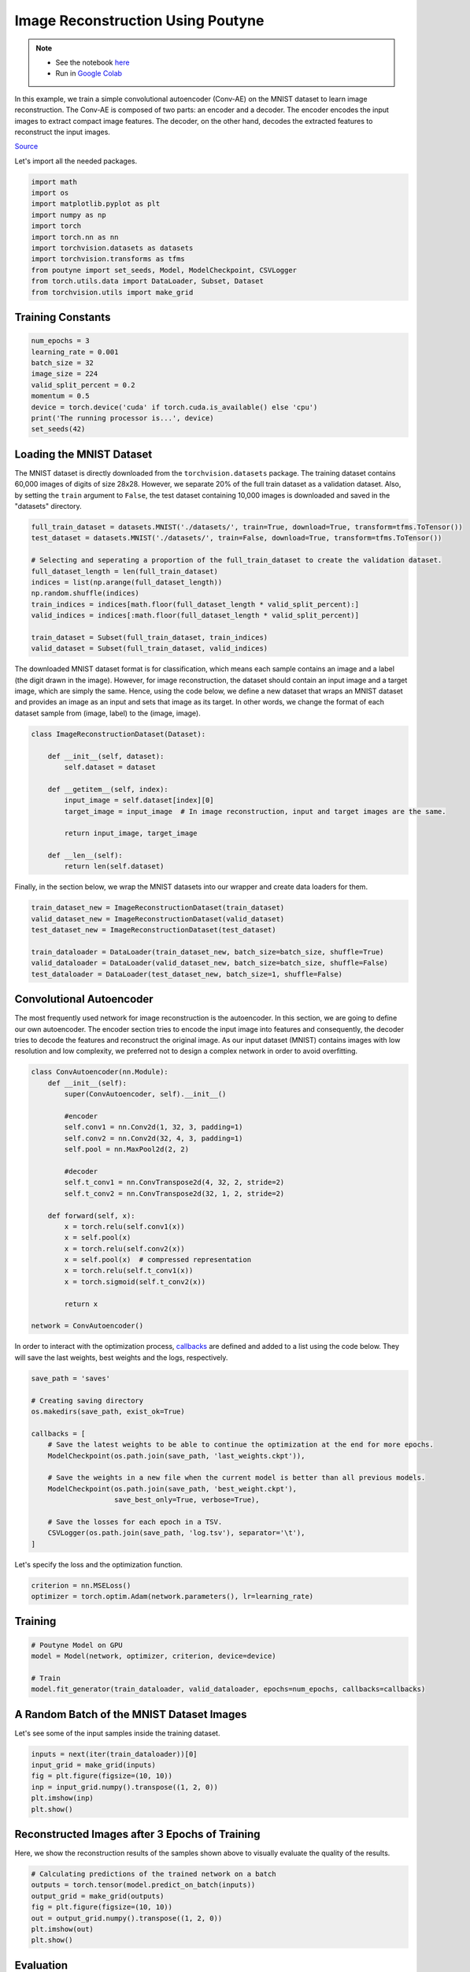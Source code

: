 .. role:: hidden
    :class: hidden-section

Image Reconstruction Using Poutyne
***********************************

.. note::

    - See the notebook `here <https://github.com/GRAAL-Research/poutyne/blob/master/examples/image_reconstruction.ipynb>`_
    - Run in `Google Colab <https://colab.research.google.com/github/GRAAL-Research/poutyne/blob/master/examples/image_reconstruction.ipynb>`_

In this example, we train a simple convolutional autoencoder (Conv-AE) on the MNIST dataset to learn image reconstruction. The Conv-AE is composed of two parts: an encoder and a decoder. The encoder encodes the input images to extract compact image features. The decoder, on the other hand, decodes the extracted features to reconstruct the input images.

.. image:: /_static/img/image_reconstruction/AE.png

`Source <https://blog.keras.io/building-autoencoders-in-keras.html>`_

Let's import all the needed packages.

.. code-block:: python

    import math
    import os
    import matplotlib.pyplot as plt
    import numpy as np
    import torch
    import torch.nn as nn
    import torchvision.datasets as datasets
    import torchvision.transforms as tfms
    from poutyne import set_seeds, Model, ModelCheckpoint, CSVLogger
    from torch.utils.data import DataLoader, Subset, Dataset
    from torchvision.utils import make_grid

Training Constants
==================

.. code-block:: python

    num_epochs = 3
    learning_rate = 0.001
    batch_size = 32
    image_size = 224
    valid_split_percent = 0.2
    momentum = 0.5
    device = torch.device('cuda' if torch.cuda.is_available() else 'cpu')
    print('The running processor is...', device)
    set_seeds(42)

Loading the MNIST Dataset
=========================

The MNIST dataset is directly downloaded from the ``torchvision.datasets`` package. The training dataset contains 60,000 images of digits of size 28x28. However, we separate 20% of the full train dataset as a validation dataset. Also, by setting the ``train`` argument to ``False``, the test dataset containing 10,000 images is downloaded and saved in the "datasets" directory.

.. code-block:: python

    full_train_dataset = datasets.MNIST('./datasets/', train=True, download=True, transform=tfms.ToTensor())
    test_dataset = datasets.MNIST('./datasets/', train=False, download=True, transform=tfms.ToTensor())
    
    # Selecting and seperating a proportion of the full_train_dataset to create the validation dataset.
    full_dataset_length = len(full_train_dataset)
    indices = list(np.arange(full_dataset_length))
    np.random.shuffle(indices)
    train_indices = indices[math.floor(full_dataset_length * valid_split_percent):]
    valid_indices = indices[:math.floor(full_dataset_length * valid_split_percent)]
    
    train_dataset = Subset(full_train_dataset, train_indices)
    valid_dataset = Subset(full_train_dataset, valid_indices)

The downloaded MNIST dataset format is for classification, which means each sample contains an image and a label (the digit drawn in the image). However, for image reconstruction, the dataset should contain an input image and a target image, which are simply the same. Hence, using the code below, we define a new dataset that wraps an MNIST dataset and provides an image as an input and sets that image as its target. In other words, we change the format of each dataset sample from (image, label) to the (image, image).

.. code-block:: python

    class ImageReconstructionDataset(Dataset):
    
        def __init__(self, dataset):
            self.dataset = dataset
              
        def __getitem__(self, index):
            input_image = self.dataset[index][0]
            target_image = input_image  # In image reconstruction, input and target images are the same.
              
            return input_image, target_image
          
        def __len__(self):              
            return len(self.dataset)  

Finally, in the section below, we wrap the MNIST datasets into our wrapper and create data loaders for them.

.. code-block:: python

    train_dataset_new = ImageReconstructionDataset(train_dataset)
    valid_dataset_new = ImageReconstructionDataset(valid_dataset)
    test_dataset_new = ImageReconstructionDataset(test_dataset)
    
    train_dataloader = DataLoader(train_dataset_new, batch_size=batch_size, shuffle=True)
    valid_dataloader = DataLoader(valid_dataset_new, batch_size=batch_size, shuffle=False)
    test_dataloader = DataLoader(test_dataset_new, batch_size=1, shuffle=False)

Convolutional Autoencoder
=========================

The most frequently used network for image reconstruction is the autoencoder. In this section, we are going to define our own autoencoder. The encoder section tries to encode the input image into features and consequently, the decoder tries to decode the features and reconstruct the original image. As our input dataset (MNIST) contains images with low resolution and low complexity, we preferred not to design a complex network in order to avoid overfitting.

.. code-block:: python

    class ConvAutoencoder(nn.Module):
        def __init__(self):
            super(ConvAutoencoder, self).__init__()
          
            #encoder
            self.conv1 = nn.Conv2d(1, 32, 3, padding=1)  
            self.conv2 = nn.Conv2d(32, 4, 3, padding=1)
            self.pool = nn.MaxPool2d(2, 2)
          
            #decoder
            self.t_conv1 = nn.ConvTranspose2d(4, 32, 2, stride=2)
            self.t_conv2 = nn.ConvTranspose2d(32, 1, 2, stride=2)
    
        def forward(self, x):
            x = torch.relu(self.conv1(x))
            x = self.pool(x)
            x = torch.relu(self.conv2(x))
            x = self.pool(x)  # compressed representation
            x = torch.relu(self.t_conv1(x))
            x = torch.sigmoid(self.t_conv2(x))
                  
            return x
    
    network = ConvAutoencoder()
    
In order to interact with the optimization process, `callbacks <https://poutyne.org/callbacks.html>`_ are defined and added to a list using the code below. They will save the last weights, best weights and the logs, respectively.

.. code-block:: python

    save_path = 'saves'
    
    # Creating saving directory 
    os.makedirs(save_path, exist_ok=True)
    
    callbacks = [
        # Save the latest weights to be able to continue the optimization at the end for more epochs.
        ModelCheckpoint(os.path.join(save_path, 'last_weights.ckpt')),
    
        # Save the weights in a new file when the current model is better than all previous models.
        ModelCheckpoint(os.path.join(save_path, 'best_weight.ckpt'),
                        save_best_only=True, verbose=True),
    
        # Save the losses for each epoch in a TSV.
        CSVLogger(os.path.join(save_path, 'log.tsv'), separator='\t'),
    ]

Let's specify the loss and the optimization function.

.. code-block:: python

    criterion = nn.MSELoss()
    optimizer = torch.optim.Adam(network.parameters(), lr=learning_rate)

Training
========

.. code-block:: python

    # Poutyne Model on GPU
    model = Model(network, optimizer, criterion, device=device)
    
    # Train
    model.fit_generator(train_dataloader, valid_dataloader, epochs=num_epochs, callbacks=callbacks)

A Random Batch of the MNIST Dataset Images
==========================================

Let's see some of the input samples inside the training dataset.

.. code-block:: python

    inputs = next(iter(train_dataloader))[0]
    input_grid = make_grid(inputs)
    fig = plt.figure(figsize=(10, 10))
    inp = input_grid.numpy().transpose((1, 2, 0))
    plt.imshow(inp)
    plt.show()

.. image:: /_static/img/image_reconstruction/mnist_batch.png

Reconstructed Images after 3 Epochs of Training
===============================================

Here, we show the reconstruction results of the samples shown above to visually evaluate the quality of the results.

.. code-block:: python

    # Calculating predictions of the trained network on a batch
    outputs = torch.tensor(model.predict_on_batch(inputs))
    output_grid = make_grid(outputs)
    fig = plt.figure(figsize=(10, 10))
    out = output_grid.numpy().transpose((1, 2, 0))
    plt.imshow(out)
    plt.show()

.. image:: /_static/img/image_reconstruction/mnist_3epoch.png

Evaluation
==========

One of the useful tools of Poutyne is the ``evaluate`` methods, which provide you with the evaluation metrics and the ground truths and the predictions if the related arguments have been set to True (as below).

.. code-block:: python

    # evaluating the trained network on test data
    loss, predictions, ground_truth = model.evaluate_generator(test_dataloader, return_pred=True, return_ground_truth=True)

In most computer vision applications, such as image reconstruction, it is imperative to check the network's failures (or abilities, vice versa). The following part shows an example of an input and the reconstructed image, as well as its reconstruction error map. The reconstruction error map shows which part of the image has not been reconstructed accurately.

.. code-block:: python

    sample_number = 2   # a sample from test dataset
    
    sample = ground_truth[sample_number][0]
    sample_prediction_result_3epochs = predictions[sample_number][0]
    
    recunstruction_error_map_3epochs = sample - sample_prediction_result_3epochs  #reconstruction error map
    fig, (ax1, ax2, ax3) = plt.subplots(1,3)
    ax1.imshow(sample)
    ax1.set_title('sample')
    
    ax2.imshow(sample_prediction_result_3epochs)
    ax2.set_title('prediction')
    
    ax3.imshow(np.abs(recunstruction_error_map_3epochs))
    ax3.set_title('reconstruction error')
    plt.show()

.. image:: /_static/img/image_reconstruction/rec_error_3epoch.png

Resuming the training for more epochs
=====================================

If we find the previous epochs' results not enough, Poutyne allows you to resume the last done epoch's training, as shown below. Please note that in the ``callbacks`` that we defined before since we did not set the ``restore_best`` argument in ``ModelCheckpoint`` to ``True``, our model stays at the last epoch after finishing the first part of the training. Hence, by setting the ``initial_epoch`` to the last epoch of the previous training, we can resume our training to train for more epochs, using the last state of the neural network.    

.. code-block:: python    
    
    model.fit_generator(train_dataloader, valid_dataloader, epochs=13, callbacks=callbacks, initial_epoch=num_epochs)    

Reconstructed images after the second training process
======================================================

Now let's visualize the quality of the results after the second training.

.. code-block:: python  

    outputs = torch.tensor(model.predict_on_batch(inputs))
    output_grid = make_grid(outputs)
    fig = plt.figure(figsize=(10, 10))
    out = output_grid.numpy().transpose((1, 2, 0))
    plt.imshow(out)
    plt.show()

.. image:: /_static/img/image_reconstruction/mnist_13epoch.png

.. code-block:: python

    loss, predictions, ground_truth = model.evaluate_generator(test_dataloader, return_pred=True, return_ground_truth=True)

Here, we compare the reconstruction accuracy of the network after 3 epochs and 13 epochs of training.

.. code-block:: python

    sample_number = 2 
    sample = ground_truth[sample_number][0]
    sample_prediction_result_13epochs = predictions[sample_number][0]
    recunstruction_error_map_13epochs = sample - sample_prediction_result_13epochs  #reconstruction error map
    
    fig, axs = plt.subplots(2, 3, sharex=True, sharey=True)
    axs[0, 0].imshow(sample)
    axs[0, 0].set_title('sample')
    
    axs[0, 1].imshow(sample_prediction_result_3epochs)
    axs[0, 1].set_title('prediction')
    
    axs[0, 2].imshow(np.abs(recunstruction_error_map_3epochs))
    axs[0, 2].set_title('rec_error epoch3')
    
    axs[1, 0].imshow(sample)
    axs[1, 0].set_title('sample')
    
    axs[1, 1].imshow(sample_prediction_result_13epochs)
    axs[1, 1].set_title('prediction')
    
    axs[1, 2].imshow(np.abs(recunstruction_error_map_13epochs))
    axs[1, 2].set_title('rec_error epoch13')
    
    plt.show()

.. image:: /_static/img/image_reconstruction/mnist_compare.png

You can also try finetuning the model to obtain better performance. Such as changing the hyperparameters (network capacity, epochs, etc.).
